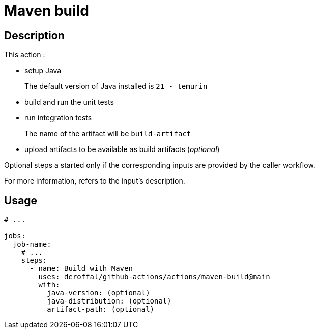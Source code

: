 = Maven build

== Description

This action :

* setup Java
+
The default version of Java installed is `21 - temurin`
* build and run the unit tests
* run integration tests
+
The name of the artifact will be `build-artifact`
* upload artifacts to be available as build artifacts (_optional_)

Optional steps a started only if the corresponding inputs are provided by the caller workflow.

For more information, refers to the input's description.

== Usage

[source,yaml]
----

# ...

jobs:
  job-name:
    # ...
    steps:
      - name: Build with Maven
        uses: deroffal/github-actions/actions/maven-build@main
        with:
          java-version: (optional)
          java-distribution: (optional)
          artifact-path: (optional)
----
